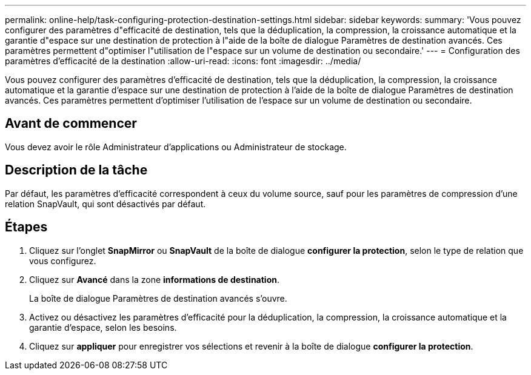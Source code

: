 ---
permalink: online-help/task-configuring-protection-destination-settings.html 
sidebar: sidebar 
keywords:  
summary: 'Vous pouvez configurer des paramètres d"efficacité de destination, tels que la déduplication, la compression, la croissance automatique et la garantie d"espace sur une destination de protection à l"aide de la boîte de dialogue Paramètres de destination avancés. Ces paramètres permettent d"optimiser l"utilisation de l"espace sur un volume de destination ou secondaire.' 
---
= Configuration des paramètres d'efficacité de la destination
:allow-uri-read: 
:icons: font
:imagesdir: ../media/


[role="lead"]
Vous pouvez configurer des paramètres d'efficacité de destination, tels que la déduplication, la compression, la croissance automatique et la garantie d'espace sur une destination de protection à l'aide de la boîte de dialogue Paramètres de destination avancés. Ces paramètres permettent d'optimiser l'utilisation de l'espace sur un volume de destination ou secondaire.



== Avant de commencer

Vous devez avoir le rôle Administrateur d'applications ou Administrateur de stockage.



== Description de la tâche

Par défaut, les paramètres d'efficacité correspondent à ceux du volume source, sauf pour les paramètres de compression d'une relation SnapVault, qui sont désactivés par défaut.



== Étapes

. Cliquez sur l'onglet *SnapMirror* ou *SnapVault* de la boîte de dialogue *configurer la protection*, selon le type de relation que vous configurez.
. Cliquez sur *Avancé* dans la zone *informations de destination*.
+
La boîte de dialogue Paramètres de destination avancés s'ouvre.

. Activez ou désactivez les paramètres d'efficacité pour la déduplication, la compression, la croissance automatique et la garantie d'espace, selon les besoins.
. Cliquez sur *appliquer* pour enregistrer vos sélections et revenir à la boîte de dialogue *configurer la protection*.

